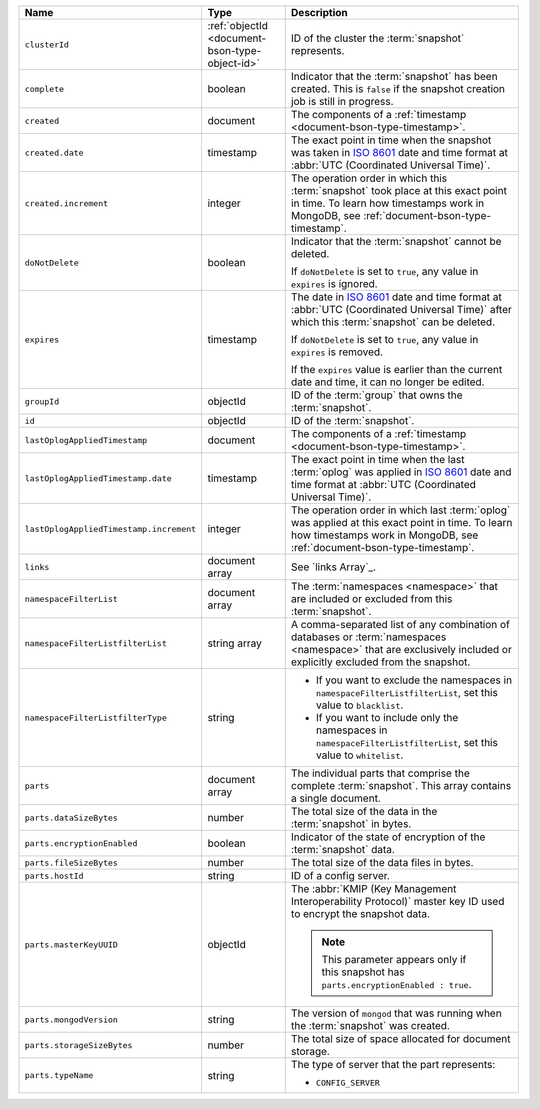 .. list-table::
   :widths: 20 20 60
   :header-rows: 1

   * - Name
     - Type
     - Description

   * - ``clusterId``
     - :ref:`objectId <document-bson-type-object-id>`
     - ID of the cluster the :term:`snapshot` represents.

   * - ``complete``
     - boolean
     - Indicator that the :term:`snapshot` has been created. This is
       ``false`` if the snapshot creation job is still in progress.

   * - ``created``
     - document
     - The components of a :ref:`timestamp <document-bson-type-timestamp>`.

   * - ``created.date``
     - timestamp
     - The exact point in time when the snapshot was taken in
       `ISO 8601 <https://en.wikipedia.org/wiki/ISO_8601?oldid=793821205>`_
       date and time format at :abbr:`UTC (Coordinated Universal Time)`.

   * - ``created.increment``
     - integer
     - The operation order in which this :term:`snapshot` took place at
       this exact point in time. To learn how timestamps work in
       MongoDB, see :ref:`document-bson-type-timestamp`.

   * - ``doNotDelete``
     - boolean
     - Indicator that the :term:`snapshot` cannot be deleted.

       If ``doNotDelete`` is set to ``true``, any value in ``expires``
       is ignored.

   * - ``expires``
     - timestamp
     - The date in
       `ISO 8601 <https://en.wikipedia.org/wiki/ISO_8601?oldid=793821205>`_
       date and time format at :abbr:`UTC (Coordinated Universal Time)` after which this :term:`snapshot` can be deleted.

       If ``doNotDelete`` is set to ``true``, any value in ``expires``
       is removed.

       If the ``expires`` value is earlier than the current date and
       time, it can no longer be edited.

   * - ``groupId``
     - objectId
     - ID of the :term:`group` that owns the :term:`snapshot`.

   * - ``id``
     - objectId
     - ID of the :term:`snapshot`.

   * - ``lastOplogAppliedTimestamp``
     - document
     - The components of a :ref:`timestamp <document-bson-type-timestamp>`.

   * - ``lastOplogAppliedTimestamp.date``
     - timestamp
     - The exact point in time when the last :term:`oplog` was applied
       in `ISO 8601
       <https://en.wikipedia.org/wiki/ISO_8601?oldid=793821205>`_ date
       and time format at :abbr:`UTC (Coordinated Universal Time)`.

   * - ``lastOplogAppliedTimestamp.increment``
     - integer
     - The operation order in which last :term:`oplog` was applied at
       this exact point in time. To learn how timestamps work in
       MongoDB, see :ref:`document-bson-type-timestamp`.

   * - ``links``
     - document array
     - See `links Array`_.

   * - ``namespaceFilterList``
     - document array
     - The :term:`namespaces <namespace>` that are included or excluded
       from this :term:`snapshot`.

   * - ``namespaceFilterListfilterList``
     - string array
     - A comma-separated list of any combination of databases or
       :term:`namespaces <namespace>` that are exclusively included or
       explicitly excluded from the snapshot.

   * - ``namespaceFilterListfilterType``
     - string
     -
       - If you want to exclude the namespaces in
         ``namespaceFilterListfilterList``, set this value to
         ``blacklist``.
       - If you want to include only the namespaces in
         ``namespaceFilterListfilterList``, set this value to
         ``whitelist``.

   * - ``parts``
     - document array
     - The individual parts that comprise the complete :term:`snapshot`.
       This array contains a single document.

   * - ``parts.dataSizeBytes``
     - number
     - The total size of the data in the :term:`snapshot` in bytes.

   * - ``parts.encryptionEnabled``
     - boolean
     - Indicator of the state of encryption of the :term:`snapshot`
       data.

   * - ``parts.fileSizeBytes``
     - number
     - The total size of the data files in bytes.

   * - ``parts.hostId``
     - string
     - ID of a config server.

   * - ``parts.masterKeyUUID``
     - objectId
     - The :abbr:`KMIP (Key Management Interoperability Protocol)`
       master key ID used to encrypt the snapshot data.

       .. note::
          This parameter appears only if this snapshot has
          ``parts.encryptionEnabled : true``.

   * - ``parts.mongodVersion``
     - string
     - The version of ``mongod`` that was running when the
       :term:`snapshot` was created.

   * - ``parts.storageSizeBytes``
     - number
     - The total size of space allocated for document storage.

   * - ``parts.typeName``
     - string
     - The type of server that the part represents:

       - ``CONFIG_SERVER``
